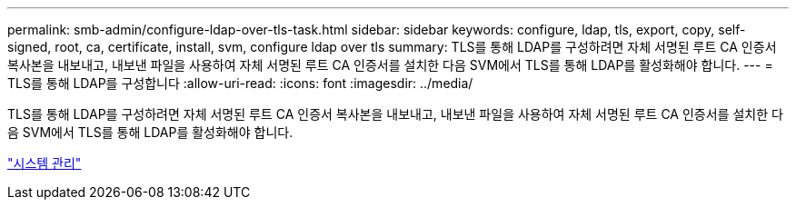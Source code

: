 ---
permalink: smb-admin/configure-ldap-over-tls-task.html 
sidebar: sidebar 
keywords: configure, ldap, tls, export, copy, self-signed, root, ca, certificate, install, svm, configure ldap over tls 
summary: TLS를 통해 LDAP를 구성하려면 자체 서명된 루트 CA 인증서 복사본을 내보내고, 내보낸 파일을 사용하여 자체 서명된 루트 CA 인증서를 설치한 다음 SVM에서 TLS를 통해 LDAP를 활성화해야 합니다. 
---
= TLS를 통해 LDAP를 구성합니다
:allow-uri-read: 
:icons: font
:imagesdir: ../media/


[role="lead"]
TLS를 통해 LDAP를 구성하려면 자체 서명된 루트 CA 인증서 복사본을 내보내고, 내보낸 파일을 사용하여 자체 서명된 루트 CA 인증서를 설치한 다음 SVM에서 TLS를 통해 LDAP를 활성화해야 합니다.

link:../system-admin/index.html["시스템 관리"]

